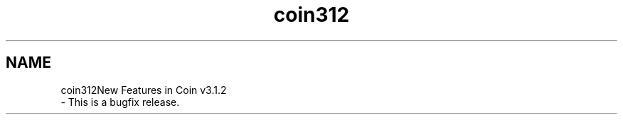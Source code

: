 .TH "coin312" 3 "Sun May 28 2017" "Version 4.0.0a" "Coin" \" -*- nroff -*-
.ad l
.nh
.SH NAME
coin312New Features in Coin v3\&.1\&.2 
 \- This is a bugfix release\&. 
